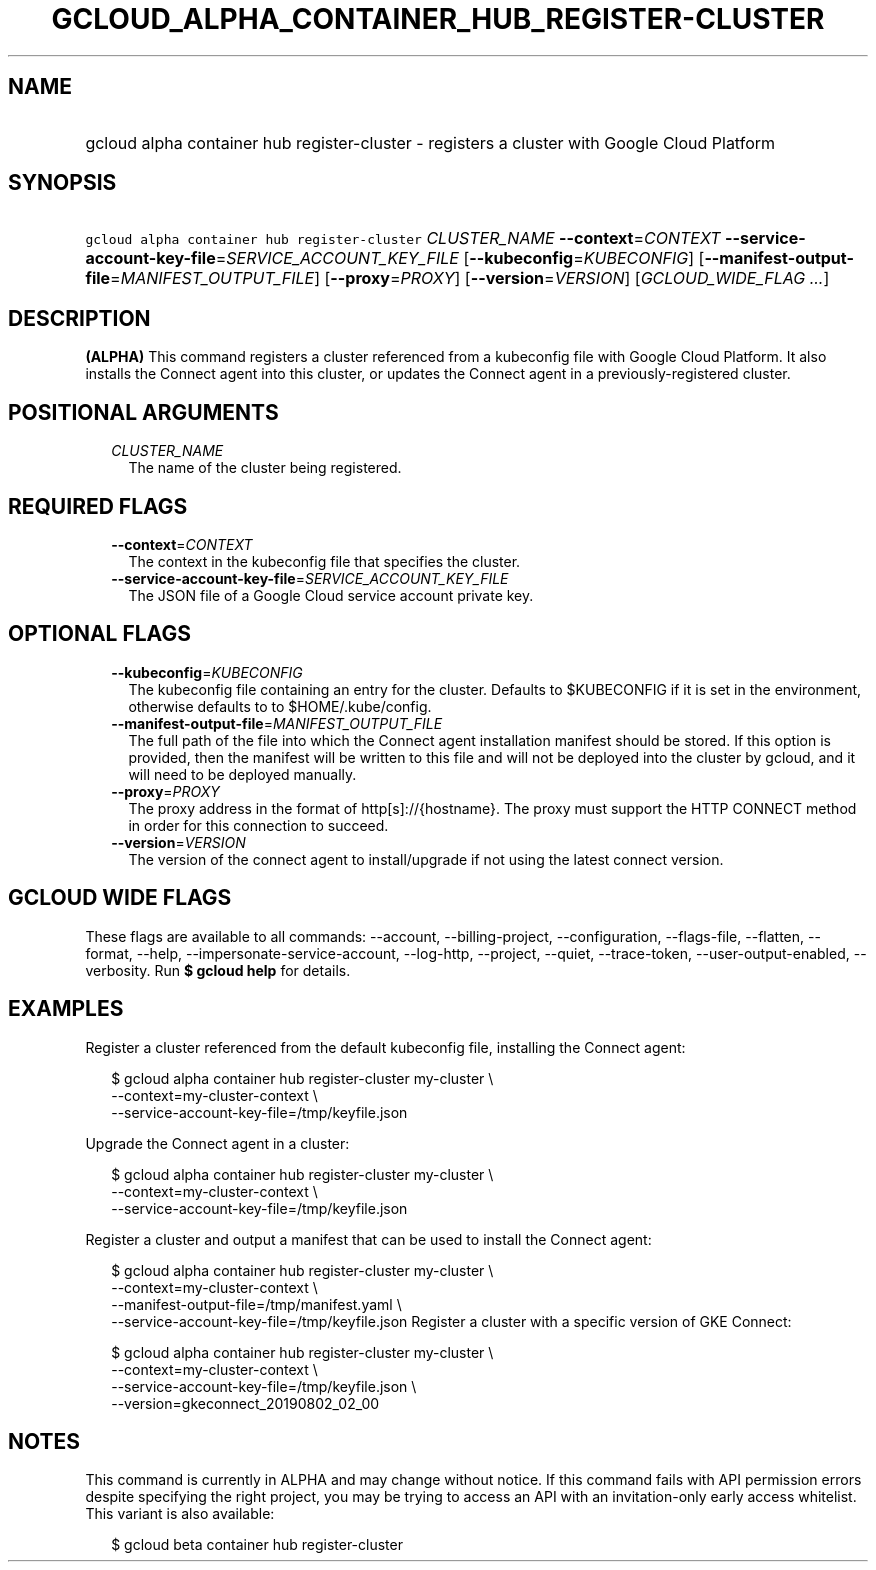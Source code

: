 
.TH "GCLOUD_ALPHA_CONTAINER_HUB_REGISTER\-CLUSTER" 1



.SH "NAME"
.HP
gcloud alpha container hub register\-cluster \- registers a cluster with Google Cloud Platform



.SH "SYNOPSIS"
.HP
\f5gcloud alpha container hub register\-cluster\fR \fICLUSTER_NAME\fR \fB\-\-context\fR=\fICONTEXT\fR \fB\-\-service\-account\-key\-file\fR=\fISERVICE_ACCOUNT_KEY_FILE\fR [\fB\-\-kubeconfig\fR=\fIKUBECONFIG\fR] [\fB\-\-manifest\-output\-file\fR=\fIMANIFEST_OUTPUT_FILE\fR] [\fB\-\-proxy\fR=\fIPROXY\fR] [\fB\-\-version\fR=\fIVERSION\fR] [\fIGCLOUD_WIDE_FLAG\ ...\fR]



.SH "DESCRIPTION"

\fB(ALPHA)\fR This command registers a cluster referenced from a kubeconfig file
with Google Cloud Platform. It also installs the Connect agent into this
cluster, or updates the Connect agent in a previously\-registered cluster.



.SH "POSITIONAL ARGUMENTS"

.RS 2m
.TP 2m
\fICLUSTER_NAME\fR
The name of the cluster being registered.


.RE
.sp

.SH "REQUIRED FLAGS"

.RS 2m
.TP 2m
\fB\-\-context\fR=\fICONTEXT\fR
The context in the kubeconfig file that specifies the cluster.

.TP 2m
\fB\-\-service\-account\-key\-file\fR=\fISERVICE_ACCOUNT_KEY_FILE\fR
The JSON file of a Google Cloud service account private key.


.RE
.sp

.SH "OPTIONAL FLAGS"

.RS 2m
.TP 2m
\fB\-\-kubeconfig\fR=\fIKUBECONFIG\fR
The kubeconfig file containing an entry for the cluster. Defaults to $KUBECONFIG
if it is set in the environment, otherwise defaults to to $HOME/.kube/config.

.TP 2m
\fB\-\-manifest\-output\-file\fR=\fIMANIFEST_OUTPUT_FILE\fR
The full path of the file into which the Connect agent installation manifest
should be stored. If this option is provided, then the manifest will be written
to this file and will not be deployed into the cluster by gcloud, and it will
need to be deployed manually.

.TP 2m
\fB\-\-proxy\fR=\fIPROXY\fR
The proxy address in the format of http[s]://{hostname}. The proxy must support
the HTTP CONNECT method in order for this connection to succeed.

.TP 2m
\fB\-\-version\fR=\fIVERSION\fR
The version of the connect agent to install/upgrade if not using the latest
connect version.


.RE
.sp

.SH "GCLOUD WIDE FLAGS"

These flags are available to all commands: \-\-account, \-\-billing\-project,
\-\-configuration, \-\-flags\-file, \-\-flatten, \-\-format, \-\-help,
\-\-impersonate\-service\-account, \-\-log\-http, \-\-project, \-\-quiet,
\-\-trace\-token, \-\-user\-output\-enabled, \-\-verbosity. Run \fB$ gcloud
help\fR for details.



.SH "EXAMPLES"

Register a cluster referenced from the default kubeconfig file, installing the
Connect agent:

.RS 2m
$ gcloud alpha container hub register\-cluster my\-cluster \e
    \-\-context=my\-cluster\-context \e
    \-\-service\-account\-key\-file=/tmp/keyfile.json
.RE

Upgrade the Connect agent in a cluster:

.RS 2m
$ gcloud alpha container hub register\-cluster my\-cluster \e
    \-\-context=my\-cluster\-context \e
    \-\-service\-account\-key\-file=/tmp/keyfile.json
.RE

Register a cluster and output a manifest that can be used to install the Connect
agent:

.RS 2m
$ gcloud alpha container hub register\-cluster my\-cluster \e
    \-\-context=my\-cluster\-context \e
    \-\-manifest\-output\-file=/tmp/manifest.yaml \e
    \-\-service\-account\-key\-file=/tmp/keyfile.json
Register a cluster with a specific version of GKE Connect:
.RE

.RS 2m
$ gcloud alpha container hub register\-cluster my\-cluster \e
    \-\-context=my\-cluster\-context \e
    \-\-service\-account\-key\-file=/tmp/keyfile.json \e
    \-\-version=gkeconnect_20190802_02_00
.RE



.SH "NOTES"

This command is currently in ALPHA and may change without notice. If this
command fails with API permission errors despite specifying the right project,
you may be trying to access an API with an invitation\-only early access
whitelist. This variant is also available:

.RS 2m
$ gcloud beta container hub register\-cluster
.RE

